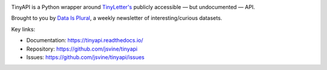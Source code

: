 .. image:: https://img.shields.io/pypi/v/tinyapi.svg
    :target: https://pypi.python.org/pypi/tinyapi
    :alt: Version

.. image:: https://img.shields.io/pypi/l/tinyapi.svg
    :target: https://pypi.python.org/pypi/tinyapi
    :alt: License

.. image:: https://img.shields.io/pypi/pyversions/tinyapi.svg
    :target: https://pypi.python.org/pypi/tinyapi
    :alt: Support Python versions

TinyAPI is a Python wrapper around `TinyLetter's <https://tinyletter.com/>`_ publicly accessible — but undocumented — API.

Brought to you by `Data Is Plural <https://tinyletter.com/data-is-plural>`_, a weekly newsletter of interesting/curious datasets.

Key links:

* Documentation: https://tinyapi.readthedocs.io/
* Repository: https://github.com/jsvine/tinyapi
* Issues: https://github.com/jsvine/tinyapi/issues
